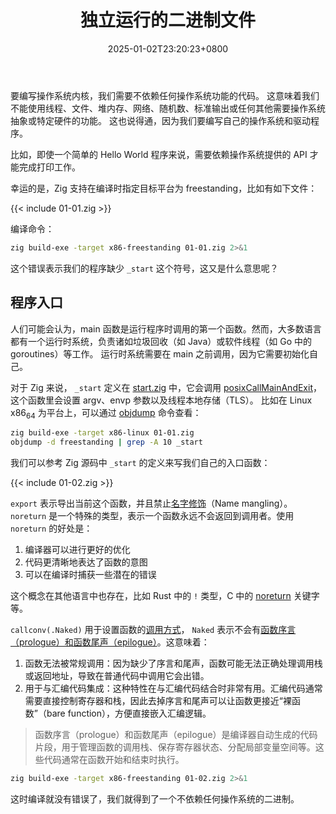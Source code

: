 #+TITLE: 独立运行的二进制文件
#+DATE: 2025-01-02T23:20:23+0800
#+LASTMOD: 2025-01-31T20:41:27+0800
#+TYPE: docs
#+WEIGHT: 1
#+PROPERTY: header-args :dir ../src :results verbatim :exports result

要编写操作系统内核，我们需要不依赖任何操作系统功能的代码。 这意味着我们不能使用线程、文件、堆内存、网络、随机数、标准输出或任何其他需要操作系统抽象或特定硬件的功能。 这也说得通，因为我们要编写自己的操作系统和驱动程序。

比如，即使一个简单的 Hello World 程序来说，需要依赖操作系统提供的 API 才能完成打印工作。

幸运的是，Zig 支持在编译时指定目标平台为 freestanding，比如有如下文件：

{{< include 01-01.zig >}}

编译命令：
#+begin_src bash
zig build-exe -target x86-freestanding 01-01.zig 2>&1
#+end_src

#+RESULTS:
: warning(link): unexpected LLD stderr:
: ld.lld: warning: cannot find entry symbol _start; not setting start address
:


这个错误表示我们的程序缺少 =_start= 这个符号，这又是什么意思呢？

** 程序入口
人们可能会认为，main 函数是运行程序时调用的第一个函数。然而，大多数语言都有一个运行时系统，负责诸如垃圾回收（如 Java）或软件线程（如 Go 中的 goroutines）等工作。
运行时系统需要在 main 之前调用，因为它需要初始化自己。

对于 Zig 来说， =_start= 定义在 [[https://github.com/ziglang/zig/blob/0.13.0/lib/std/start.zig#L250][start.zig]] 中，它会调用 [[https://github.com/ziglang/zig/blob/0.13.0/lib/std/start.zig#L378C4-L378C24][posixCallMainAndExit]]，这个函数里会设置 argv、envp 参数以及线程本地存储（TLS）。
比如在 Linux x86_64 为平台上，可以通过 [[https://man7.org/linux/man-pages/man1/objdump.1.html][objdump]] 命令查看：

#+begin_src bash
zig build-exe -target x86-linux 01-01.zig
objdump -d freestanding | grep -A 10 _start
#+end_src

#+RESULTS:
#+begin_example
00040d20 <_start>:
   40d20: 31 ed                        	xorl	%ebp, %ebp
   40d22: 89 25 00 10 0e 00            	movl	%esp, 921600
   40d28: 83 e4 f0                     	andl	$-16, %esp
   40d2b: e8 10 00 00 00               	calll	0x40d40 <start.posixCallMainAndExit>
   40d30: 0f 0b                        	ud2
   40d32: 66 2e 0f 1f 84 00 00 00 00 00	nopw	%cs:(%eax,%eax)
   40d3c: 0f 1f 40 00                  	nopl	(%eax)

00040d40 <start.posixCallMainAndExit>:
   40d40: 55                           	pushl	%ebp
#+end_example

我们可以参考 Zig 源码中 =_start= 的定义来写我们自己的入口函数：

{{< include 01-02.zig >}}

=export= 表示导出当前这个函数，并且禁止[[https://en.wikipedia.org/wiki/Name_mangling][名字修饰]]（Name mangling）。 =noreturn= 是一个特殊的类型，表示一个函数永远不会返回到调用者。使用 =noreturn= 的好处是：

1. 编译器可以进行更好的优化
2. 代码更清晰地表达了函数的意图
3. 可以在编译时捕获一些潜在的错误

这个概念在其他语言中也存在，比如 Rust 中的 =!= 类型，C 中的 [[https://en.cppreference.com/w/c/language/attributes/noreturn][noreturn]] 关键字等。

=callconv(.Naked)= 用于设置函数的[[https://en.wikipedia.org/wiki/Calling_convention][调用方式]]， =Naked= 表示不会有[[https://en.wikipedia.org/wiki/Function_prologue_and_epilogue][函数序言（prologue）和函数尾声（epilogue）]]。这意味着：
1. 函数无法被常规调用：因为缺少了序言和尾声，函数可能无法正确处理调用栈或返回地址，导致在普通代码中调用它会出错。
2. 用于与汇编代码集成：这种特性在与汇编代码结合时非常有用。汇编代码通常需要直接控制寄存器和栈，因此去掉序言和尾声可以让函数更接近“裸函数”（bare function），方便直接嵌入汇编逻辑。

#+begin_quote
函数序言（prologue）和函数尾声（epilogue）是编译器自动生成的代码片段，用于管理函数的调用栈、保存寄存器状态、分配局部变量空间等。这些代码通常在函数开始和结束时执行。
#+end_quote

#+begin_src bash
zig build-exe -target x86-freestanding 01-02.zig 2>&1
#+end_src

#+RESULTS:

这时编译就没有错误了，我们就得到了一个不依赖任何操作系统的二进制。

